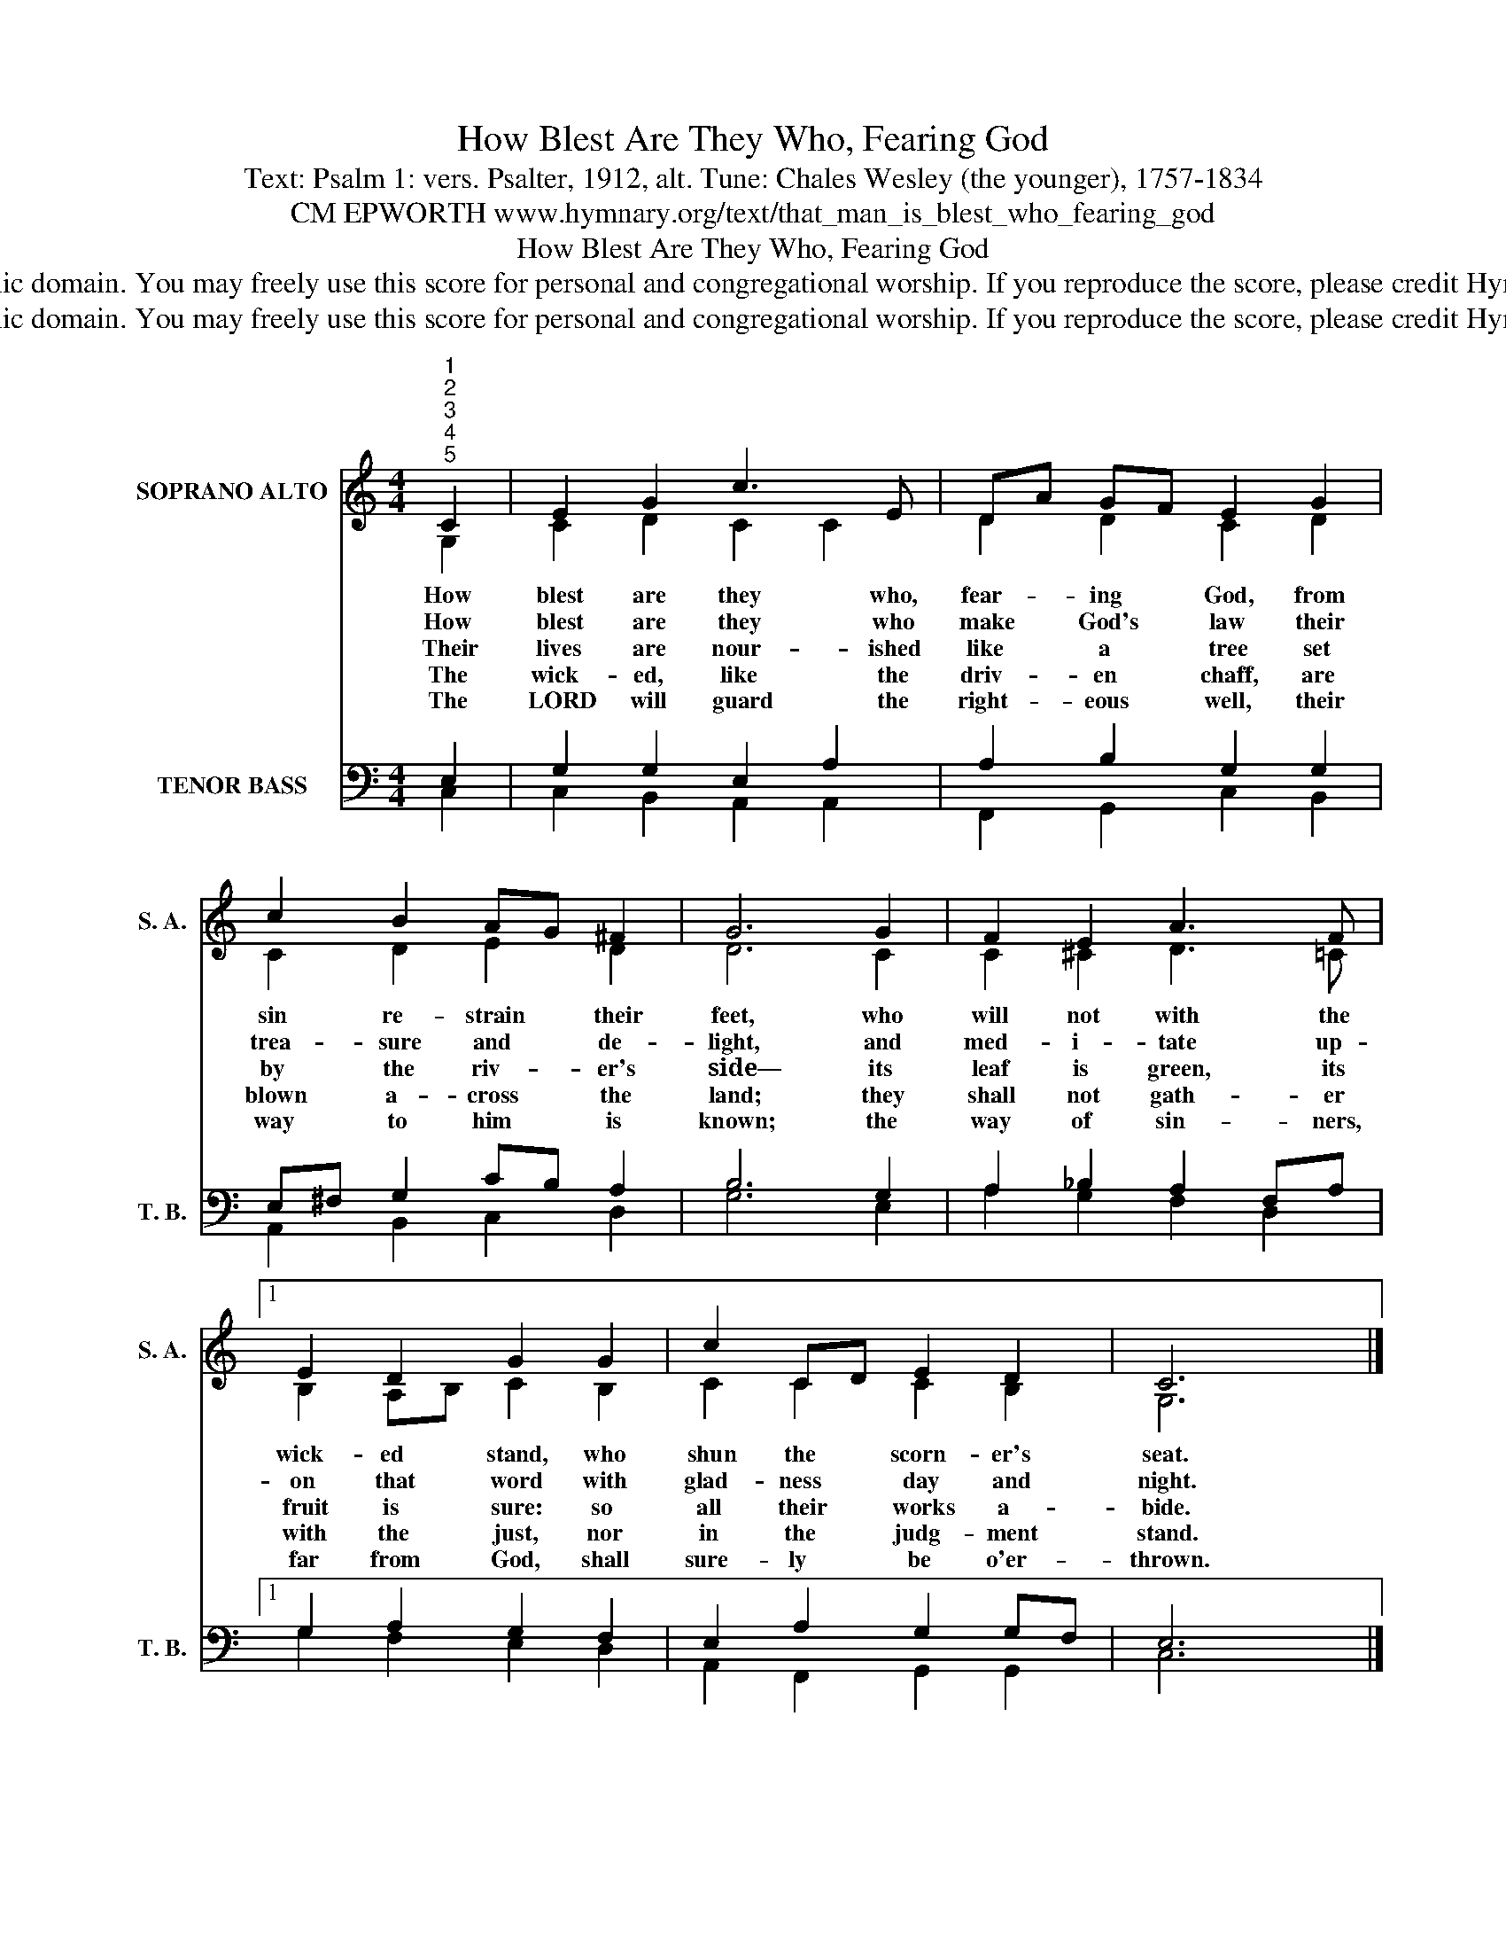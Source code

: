 X:1
T:How Blest Are They Who, Fearing God
T:Text: Psalm 1: vers. Psalter, 1912, alt. Tune: Chales Wesley (the younger), 1757-1834
T:CM EPWORTH www.hymnary.org/text/that_man_is_blest_who_fearing_god
T:How Blest Are They Who, Fearing God
T:This hymn is in the public domain. You may freely use this score for personal and congregational worship. If you reproduce the score, please credit Hymnary.org as the source. 
T:This hymn is in the public domain. You may freely use this score for personal and congregational worship. If you reproduce the score, please credit Hymnary.org as the source. 
Z:This hymn is in the public domain. You may freely use this score for personal and congregational worship. If you reproduce the score, please credit Hymnary.org as the source.
%%score ( 1 2 ) ( 3 4 )
L:1/8
M:4/4
K:C
V:1 treble nm="SOPRANO ALTO" snm="S. A."
V:2 treble 
V:3 bass nm="TENOR BASS" snm="T. B."
V:4 bass 
V:1
"^1""^2""^3""^4""^5" C2 | E2 G2 c3 E | DA GF E2 G2 | c2 B2 AG ^F2 | G6 G2 | F2 E2 A3 F |1 %6
w: How|blest are they who,|fear- * ing * God, from|sin re- strain * their|feet, who|will not with the|
w: How|blest are they who|make * God's * law their|trea- sure and * de-|light, and|med- i- tate up-|
w: Their|lives are nour- ished|like * a * tree set|by the riv- * er's|side— its|leaf is green, its|
w: The|wick- ed, like the|driv- * en * chaff, are|blown a- cross * the|land; they|shall not gath- er|
w: The|LORD will guard the|right- * eous * well, their|way to him * is|known; the|way of sin- ners,|
 E2 D2 G2 G2 | c2 CD E2 D2 | C6 x2 |] %9
w: wick- ed stand, who|shun the * scorn- er's|seat.|
w: on that word with|glad- ness * day and|night.|
w: fruit is sure: so|all their * works a-|bide.|
w: with the just, nor|in the * judg- ment|stand.|
w: far from God, shall|sure- ly * be o'er-|thrown.|
V:2
 G,2 | C2 D2 C2 C2 | D2 D2 C2 D2 | C2 D2 E2 D2 | D6 C2 | C2 ^C2 D3 =C |1 B,2 A,B, C2 B,2 | %7
 C2 C2 C2 B,2 | G,6 x2 |] %9
V:3
 E,2 | G,2 G,2 E,2 A,2 | A,2 B,2 G,2 G,2 | E,^F, G,2 CB, A,2 | B,6 G,2 | A,2 _B,2 A,2 F,A, |1 %6
 G,2 A,2 G,2 F,2 | E,2 A,2 G,2 G,F, | E,6 x2 |] %9
V:4
 C,2 | C,2 B,,2 A,,2 A,,2 | F,,2 G,,2 C,2 B,,2 | A,,2 B,,2 C,2 D,2 | G,6 E,2 | A,2 G,2 F,2 D,2 |1 %6
 G,2 F,2 E,2 D,2 | A,,2 F,,2 G,,2 G,,2 | C,6 x2 |] %9

